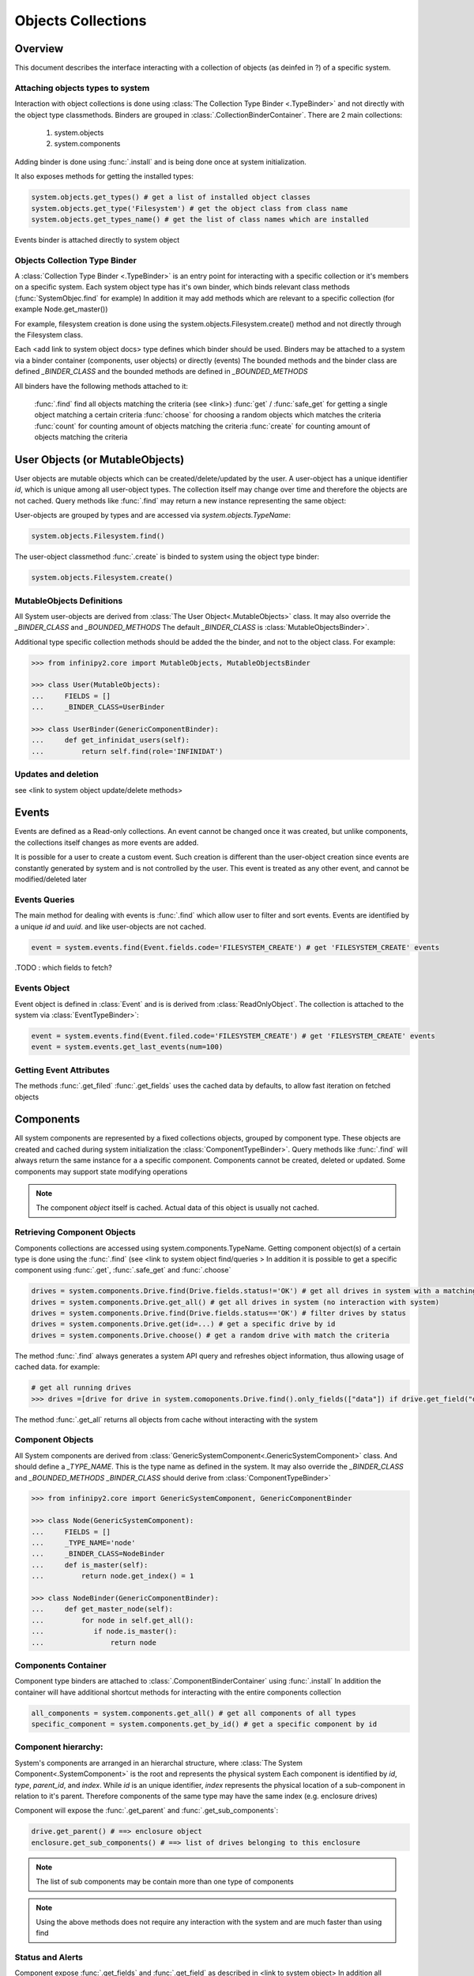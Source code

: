 Objects Collections
===================

Overview
--------

This document describes the interface interacting with a collection of objects (as deinfed in ?) of a specific system.      

Attaching objects types to system
~~~~~~~~~~~~~~~~~~~~~~~~~~~~~~~~~

Interaction with object collections is done using :class:`The Collection Type Binder <.TypeBinder>` and not directly with the object type classmethods.
Binders are grouped in :class:`.CollectionBinderContainer`. There are 2 main collections:

 1. system.objects
 2. system.components  

Adding binder is done using :func:`.install`  and is being done once at system initialization. 

It also exposes methods for getting the installed types:

.. code-block:: python

    system.objects.get_types() # get a list of installed object classes
    system.objects.get_type('Filesystem') # get the object class from class name  
    system.objects.get_types_name() # get the list of class names which are installed 

Events binder is attached directly to system object


Objects Collection Type Binder
~~~~~~~~~~~~~~~~~~~~~~~~~~~~~~

A :class:`Collection Type Binder <.TypeBinder>` is an entry point for interacting with a specific collection or it's members on a specific system.
Each system object type has it's own binder, which binds relevant class methods (:func:`SystemObjec.find` for example) 
In addition it may add methods which are relevant to a specific collection (for example Node.get_master())

For example, filesystem creation is done using the system.objects.Filesystem.create() method and not directly through the Filesystem class.

Each <add link to system object docs> type defines which binder should be used.
Binders may be attached to a system via a binder container (components, user objects) or directly (events)
The bounded methods and the binder class are defined *_BINDER_CLASS* and the bounded methods are defined in *_BOUNDED_METHODS*

All binders have the following methods attached to it:

   :func:`.find` find all objects matching the criteria (see <link>)
   :func:`get` / :func:`safe_get` for getting a single object matching a certain criteria 
   :func:`choose` for choosing a random objects which matches the criteria 
   :func:`count` for counting amount of objects matching the criteria  
   :func:`create` for counting amount of objects matching the criteria  

User Objects (or MutableObjects)
--------------------------------

User objects are mutable objects which can be created/delete/updated by the user. A user-object has a unique identifier *id*, which is unique among all user-object types.  
The collection itself may change over time and therefore the objects are not cached. 
Query methods like :func:`.find` may return a new instance representing the same object:

User-objects are grouped by types and are accessed via *system.objects.TypeName*:

.. code-block:: python

    system.objects.Filesystem.find()
       
The user-object classmethod :func:`.create` is binded to system using the object type binder:

.. code-block:: python

    system.objects.Filesystem.create()

MutableObjects Definitions
~~~~~~~~~~~~~~~~~~~~~~~~~~

All System user-objects are derived from :class:`The User Object<.MutableObjects>` class. 
It may also override the *_BINDER_CLASS* and *_BOUNDED_METHODS* 
The default *_BINDER_CLASS* is :class:`MutableObjectsBinder>`. 

Additional type specific collection methods should be added the the binder, and not to the object class. 
For example:

.. code-block:: python

  >>> from infinipy2.core import MutableObjects, MutableObjectsBinder

  >>> class User(MutableObjects):
  ...     FIELDS = []
  ...     _BINDER_CLASS=UserBinder
 
  >>> class UserBinder(GenericComponentBinder):
  ...     def get_infinidat_users(self):
  ...         return self.find(role='INFINIDAT')
  

Updates and deletion
~~~~~~~~~~~~~~~~~~~~

see <link to system object update/delete methods>

Events
------

Events are defined as a Read-only collections. An event cannot be changed once it was created, 
but unlike components, the collections itself changes as more events are added.

It is possible for a user to create a custom event.
Such creation is different than the user-object creation since events are constantly generated by system and is not controlled by the user.
This event is treated as any other event, and cannot be modified/deleted later        

Events Queries
~~~~~~~~~~~~~~

The main method for dealing with events is :func:`.find` which allow user to filter and sort events.
Events are identified by a unique *id* and *uuid*. and like user-objects are not cached.   


.. code-block:: python

    event = system.events.find(Event.fields.code='FILESYSTEM_CREATE') # get 'FILESYSTEM_CREATE' events


.TODO : which fields to fetch? 

Events Object
~~~~~~~~~~~~~

Event object is defined in :class:`Event` and is is derived from :class:`ReadOnlyObject`. 
The collection is attached to the system via :class:`EventTypeBinder>`:

.. code-block:: python

    event = system.events.find(Event.filed.code='FILESYSTEM_CREATE') # get 'FILESYSTEM_CREATE' events
    event = system.events.get_last_events(num=100)


Getting Event Attributes
~~~~~~~~~~~~~~~~~~~~~~~~

The methods :func:`.get_filed` :func:`.get_fields` uses the cached data by defaults, to allow fast iteration on fetched objects
 

Components
----------

All system components are represented by a fixed collections objects, grouped by component type. 
These objects are created and cached during system initialization the :class:`ComponentTypeBinder>`. 
Query methods like :func:`.find` will always return the same instance for a a specific component.
Components cannot be created, deleted or updated. Some components may support state modifying operations    

.. note:: The component *object* itself is cached. Actual data of this object is usually not cached.

Retrieving Component Objects
~~~~~~~~~~~~~~~~~~~~~~~~~~~~

Components collections are accessed using system.components.TypeName.
Getting component object(s) of a certain type is done using the :func:`.find` (see <link to system object find/queries > 
In addition it is possible to get a specific component using :func:`.get`, :func:`.safe_get` and :func:`.choose` 
    
.. code-block:: python

    drives = system.components.Drive.find(Drive.fields.status!='OK') # get all drives in system with a matching criteria
    drives = system.components.Drive.get_all() # get all drives in system (no interaction with system)
    drives = system.components.Drive.find(Drive.fields.status=='OK') # filter drives by status 
    drives = system.components.Drive.get(id=...) # get a specific drive by id  
    drives = system.components.Drive.choose() # get a random drive with match the criteria

The method :func:`.find` always generates a system API query and refreshes object information, thus allowing usage of cached data. for example:

.. code-block:: python

    # get all running drives
    >>> drives =[drive for drive in system.comoponents.Drive.find().only_fields(["data"]) if drive.get_field("data", cached=True)['state'] == 'OK']
    
The method :func:`.get_all` returns all objects from cache without interacting with the system     


Component Objects
~~~~~~~~~~~~~~~~~

All System components are derived from :class:`GenericSystemComponent<.GenericSystemComponent>` class. And should define a *_TYPE_NAME*. This is the type name as defined in the system.
It may also override the *_BINDER_CLASS* and *_BOUNDED_METHODS* 
*_BINDER_CLASS* should derive from :class:`ComponentTypeBinder>`

.. code-block:: python

  >>> from infinipy2.core import GenericSystemComponent, GenericComponentBinder

  >>> class Node(GenericSystemComponent):
  ...     FIELDS = []
  ...     _TYPE_NAME='node'
  ...     _BINDER_CLASS=NodeBinder
  ...     def is_master(self):
  ...         return node.get_index() = 1       
 
  >>> class NodeBinder(GenericComponentBinder):
  ...     def get_master_node(self):
  ...         for node in self.get_all():
  ...            if node.is_master():
  ...                return node

Components Container
~~~~~~~~~~~~~~~~~~~~

Component type binders are attached to :class:`.ComponentBinderContainer` using :func:`.install` 
In addition the container will have additional shortcut methods for interacting with the entire components collection  

.. code-block:: python

    all_components = system.components.get_all() # get all components of all types
    specific_component = system.components.get_by_id() # get a specific component by id

Component hierarchy:
~~~~~~~~~~~~~~~~~~~~

System's components are arranged in an hierarchal structure, where :class:`The System Component<.SystemComponent>` is the root and represents the physical system
Each component is identified by *id*, *type*, *parent_id*, and *index*. 
While *id* is an unique identifier, *index* represents the physical location of a sub-component in relation to it's parent. 
Therefore components of the same type may have the same index (e.g. enclosure drives)

Component will expose the :func:`.get_parent` and :func:`.get_sub_components`:

.. code-block:: python

    drive.get_parent() # ==> enclosure object
    enclosure.get_sub_components() # ==> list of drives belonging to this enclosure   

.. note:: The list of sub components may be contain more than one type of components                
.. note:: Using the above methods does not require any interaction with the system and are much faster than using find  

Status and Alerts
~~~~~~~~~~~~~~~~~

Component expose :func:`.get_fields` and :func:`.get_field` as described in <link to system object>  
In addition all components types will expose :func:`.get_status`, :func:`.get_alerts`, :func:`.get_data`

.. code-block:: python
   
   drive.get_alerts() # ==> list of alerts
   drive.get_status() # ==> component status (not state)
   drive.get_data() # ==> Additional component type specific data  

Some component types have states (not to be confused with status, which is an aggregation of alerts). 
These components types will have the additional :func:`.get_state` and possibly a state modifying methods

Installing Components
~~~~~~~~~~~~~~~~~~~~~

All components in the system are installed at system creation.
Component types without pre-defined class are dynamically added based component type list, using the :class:`.GenericSystemComponent`
 
